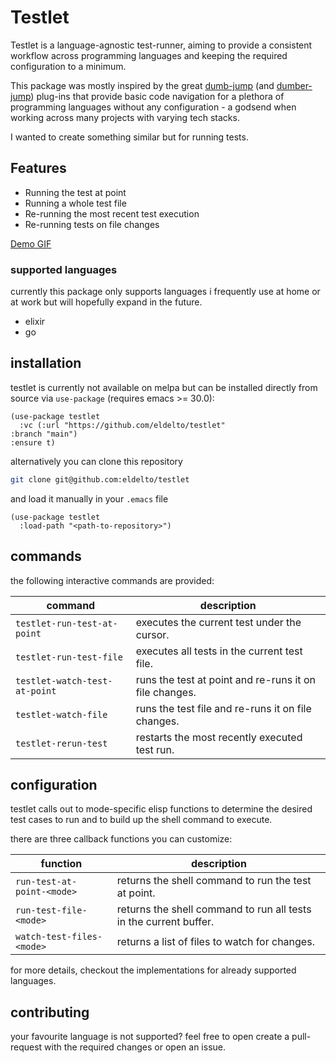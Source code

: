 * Testlet

  Testlet is a language-agnostic test-runner, aiming to provide a
  consistent workflow across programming languages and keeping the
  required configuration to a minimum.

  This package was mostly inspired by the great [[https://github.com/jacktasia/dumb-jump][dumb-jump]] (and
  [[https://github.com/emacsmirror/dumber-jump][dumber-jump]]) plug-ins that provide basic code navigation for a
  plethora of programming languages without any configuration - a
  godsend when working across many projects with varying tech stacks.

  I wanted to create something similar but for running tests.

** Features
   
   - Running the test at point
   - Running a whole test file
   - Re-running the most recent test execution
   - Re-running tests on file changes


   [[https://raw.githubusercontent.com/eldelto/testlet/refs/heads/main/media/demo.gif][Demo GIF]]

*** supported languages

	currently this package only supports languages i frequently use at
	home or at work but will hopefully expand in the future.

	- elixir
	- go
   
** installation
   
   testlet is currently not available on melpa but can be installed
   directly from source via ~use-package~ (requires emacs >= 30.0):

   #+begin_src elisp
	 (use-package testlet
	   :vc (:url "https://github.com/eldelto/testlet"
	 :branch "main")
	 :ensure t)
   #+end_src

   alternatively you can clone this repository

   #+begin_src bash
	 git clone git@github.com:eldelto/testlet
   #+end_src
   
   and load it manually in your ~.emacs~ file

   #+begin_src elisp
	 (use-package testlet
	   :load-path "<path-to-repository>")
   #+end_src

** commands

   the following interactive commands are provided:

   | command                       | description                                            |
   |-------------------------------+--------------------------------------------------------|
   | ~testlet-run-test-at-point~   | executes the current test under the cursor.            |
   | ~testlet-run-test-file~       | executes all tests in the current test file.           |
   | ~testlet-watch-test-at-point~ | runs the test at point and re-runs it on file changes. |
   | ~testlet-watch-file~          | runs the test file and re-runs it on file changes.     |
   | ~testlet-rerun-test~          | restarts the most recently executed test run.          |

** configuration
   
   testlet calls out to mode-specific elisp functions to determine the
   desired test cases to run and to build up the shell command to
   execute.

   there are three callback functions you can customize:

   | function                   | description                                                       |
   |----------------------------+-------------------------------------------------------------------|
   | ~run-test-at-point-<mode>~ | returns the shell command to run the test at point.               |
   | ~run-test-file-<mode>~     | returns the shell command to run all tests in the current buffer. |
   | ~watch-test-files-<mode>~  | returns a list of files to watch for changes.                     |

   for more details, checkout the implementations for already
   supported languages.

** contributing

   your favourite language is not supported? feel free to open create
   a pull-request with the required changes or open an issue.
   
